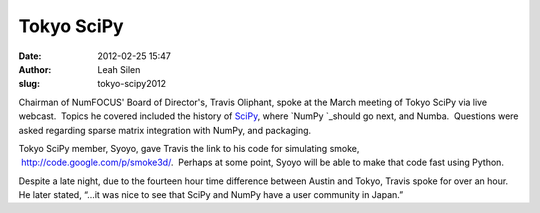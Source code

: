 Tokyo SciPy
-----------
:date: 2012-02-25 15:47
:author: Leah Silen
:slug: tokyo-scipy2012

.. image:: |filename|/media/img/articles/Tokyo-SciPy.jpg
   :alt: Audience at Tokyo SciPy

Chairman of NumFOCUS' Board of Director's, Travis Oliphant, spoke at the
March meeting of Tokyo SciPy via live webcast.  Topics he covered
included the history of \ `SciPy`_, where \ `NumPy `_\ should go next,
and Numba.  Questions were asked regarding sparse matrix integration
with NumPy, and packaging.

Tokyo SciPy member, Syoyo, gave Travis the link to his code for
simulating smoke,  `http://code.google.com/p/smoke3d/`_.  Perhaps at
some point, Syoyo will be able to make that code fast using Python.

Despite a late night, due to the fourteen hour time difference between
Austin and Tokyo, Travis spoke for over an hour.  He later stated, “…it
was nice to see that SciPy and NumPy have a user community in Japan.”


.. _SciPy: http://scipy.org/
.. _NumPy : http://numpy.org/
.. _`http://code.google.com/p/smoke3d/`: http://code.google.com/p/smoke3d/
